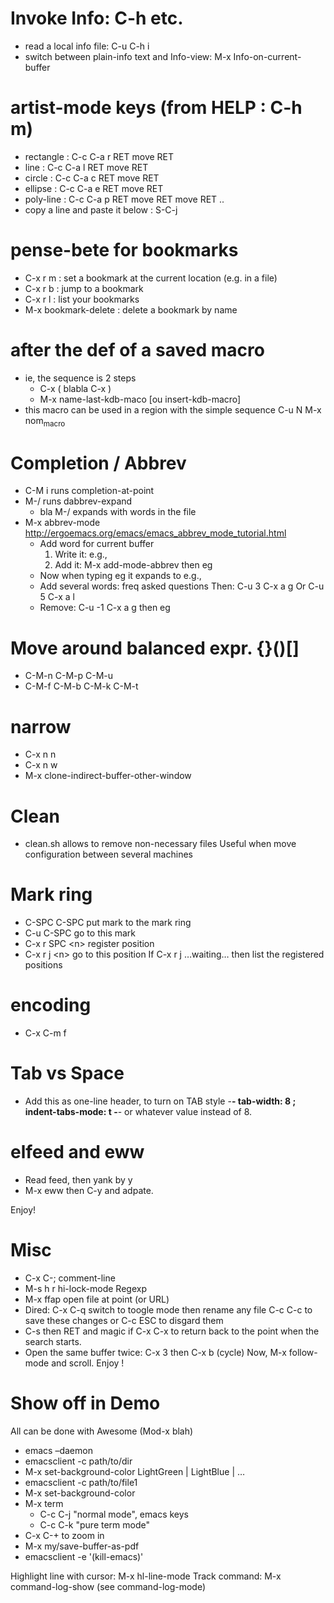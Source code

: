 # -*- mode: org ; coding: utf-8 -*-


* Invoke Info: C-h etc.
  - read a local info file: C-u C-h i
  - switch between plain-info text and Info-view: M-x Info-on-current-buffer

* artist-mode keys (from HELP	: C-h m)
  - rectangle	: C-c C-a r RET move RET
  - line	: C-c C-a l RET move RET
  - circle	: C-c C-a c RET move RET
  - ellipse	: C-c C-a e RET move RET
  - poly-line	: C-c C-a p RET move RET move RET ..
  - copy a line and paste it below	: S-C-j

* pense-bete for bookmarks
  - C-x r m : set a bookmark at the current location (e.g. in a file)
  - C-x r b : jump to a bookmark
  - C-x r l : list your bookmarks
  - M-x bookmark-delete : delete a bookmark by name

* after the def of a saved macro
  - ie, the sequence is 2 steps
    - C-x ( blabla C-x )
    - M-x name-last-kdb-maco [ou insert-kdb-macro]
  - this macro can be used in a region with the simple sequence
    C-u N M-x nom_macro

* Completion / Abbrev
  - C-M i runs completion-at-point
  - M-/ runs dabbrev-expand
    - bla M-/ expands with words in the file

  - M-x abbrev-mode
    http://ergoemacs.org/emacs/emacs_abbrev_mode_tutorial.html
    - Add word for current buffer
      1. Write it: e.g.,
      2. Add it: M-x add-mode-abbrev then eg
    - Now when typing eg it expands to e.g.,
    - Add several words: freq asked questions
      Then: C-u 3 C-x a g
      Or C-u 5 C-x a l
    - Remove: C-u -1 C-x a g then eg

* Move around balanced expr. {}()[]
  - C-M-n C-M-p C-M-u
  - C-M-f C-M-b C-M-k C-M-t

* narrow
 - C-x n n
 - C-x n w
 - M-x clone-indirect-buffer-other-window

* Clean
  - clean.sh allows to remove non-necessary files
    Useful when move configuration between several machines

* Mark ring
 - C-SPC C-SPC put mark to the mark ring
 - C-u C-SPC go to this mark
 - C-x r SPC <n> register position
 - C-x r j <n> go to this position
   If C-x r j ...waiting... then list the registered positions

* encoding
  - C-x C-m f

* Tab vs Space
  - Add this as one-line header, to turn on TAB style
      -*- tab-width: 8 ; indent-tabs-mode: t -*-
    or whatever value instead of 8.

* elfeed and eww
 - Read feed, then yank by y
 - M-x eww then C-y and adpate.
Enjoy!

* Misc
 - C-x C-; comment-line
 - M-s h r hi-lock-mode Regexp
 - M-x ffap open file at point (or URL)
 - Dired: C-x C-q switch to toogle mode
   then rename any file
   C-c C-c to save these changes
   or C-c ESC to disgard them
 - C-s then RET and magic if C-x C-x to return back to the point when
   the search starts.
 - Open the same buffer twice: C-x 3 then C-x b (cycle)
   Now, M-x follow-mode and scroll. Enjoy !

* Show off in Demo
  All can be done with Awesome (Mod-x blah)
  - emacs --daemon
  - emacsclient -c path/to/dir
  - M-x set-background-color
     LightGreen | LightBlue | ...
  - emacsclient -c path/to/file1
  - M-x set-background-color
  - M-x term
    - C-c C-j "normal mode", emacs keys
    - C-c C-k "pure term mode"
  - C-x C-+ to zoom in
  - M-x my/save-buffer-as-pdf
  - emacsclient -e '(kill-emacs)'

  Highlight line with cursor:  M-x hl-line-mode
  Track command: M-x command-log-show
   (see command-log-mode)
